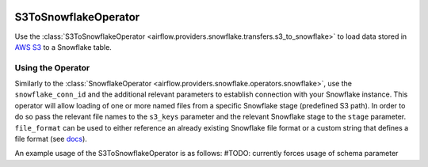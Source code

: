 .. Licensed to the Apache Software Foundation (ASF) under one
    or more contributor license agreements.  See the NOTICE file
    distributed with this work for additional information
    regarding copyright ownership.  The ASF licenses this file
    to you under the Apache License, Version 2.0 (the
    "License"); you may not use this file except in compliance
    with the License.  You may obtain a copy of the License at

 ..   http://www.apache.org/licenses/LICENSE-2.0

 .. Unless required by applicable law or agreed to in writing,
    software distributed under the License is distributed on an
    "AS IS" BASIS, WITHOUT WARRANTIES OR CONDITIONS OF ANY
    KIND, either express or implied.  See the License for the
    specific language governing permissions and limitations
    under the License.

.. _howto/operator:S3ToSnowflakeOperator:

S3ToSnowflakeOperator
=====================

Use the :class:`S3ToSnowflakeOperator <airflow.providers.snowflake.transfers.s3_to_snowflake>` to load data stored in `AWS S3 <https://aws.amazon.com/s3/>`__
to a Snowflake table.


Using the Operator
^^^^^^^^^^^^^^^^^^

Similarly to the :class:`SnowflakeOperator <airflow.providers.snowflake.operators.snowflake>`, use the ``snowflake_conn_id`` and
the additional relevant parameters to establish connection with your Snowflake instance.
This operator will allow loading of one or more named files from a specific Snowflake stage (predefined S3 path). In order to do so
pass the relevant file names to the ``s3_keys`` parameter and the relevant Snowflake stage to the ``stage`` parameter.
``file_format`` can be used to either reference an already existing Snowflake file format or a custom string that defines
a file format (see `docs <https://docs.snowflake.com/en/sql-reference/sql/create-file-format.html>`__).

An example usage of the S3ToSnowflakeOperator is as follows: #TODO: currently forces usage of schema parameter

.. exampleinclude:: /../../airflow/providers/snowflake/example_dags/example_snowflake.py
    :language: python
    :start-after: [START howto_operator_s3_to_snowflake]
    :end-before: [END howto_operator_s3_to_snowflake]
